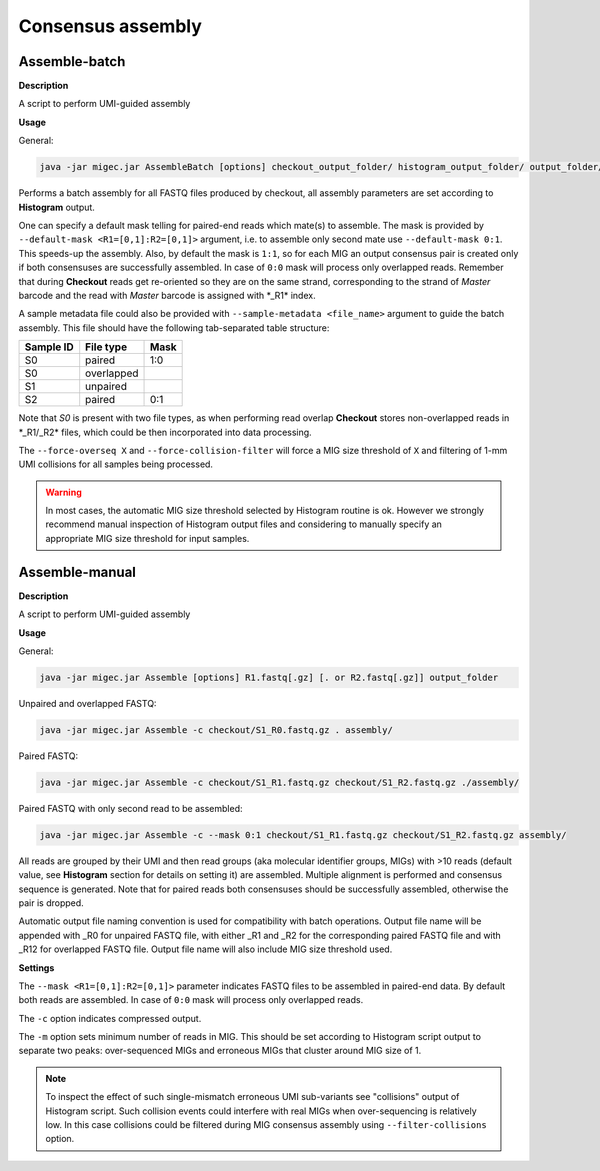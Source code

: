 Consensus assembly
------------------

.. _assemblebatch:

Assemble-batch
~~~~~~~~~~~~~~

**Description**

A script to perform UMI-guided assembly

**Usage**

General:

.. code:: bash

    java -jar migec.jar AssembleBatch [options] checkout_output_folder/ histogram_output_folder/ output_folder/

Performs a batch assembly for all FASTQ files produced by checkout, all
assembly parameters are set according to **Histogram** output.

One can specify a default mask telling for paired-end reads which
mate(s) to assemble. The mask is provided by
``--default-mask <R1=[0,1]:R2=[0,1]>`` argument, i.e. to assemble only
second mate use ``--default-mask 0:1``. This speeds-up the assembly.
Also, by default the mask is ``1:1``, so for each MIG an output
consensus pair is created only if both consensuses are successfully
assembled. In case of ``0:0`` mask will process only overlapped reads.
Remember that during **Checkout** reads get re-oriented so they are on
the same strand, corresponding to the strand of *Master* barcode and the
read with *Master* barcode is assigned with \*\_R1\* index.

A sample metadata file could also be provided with
``--sample-metadata <file_name>`` argument to guide the batch assembly.
This file should have the following tab-separated table structure:

+-------------+--------------+--------+
| Sample ID   | File type    | Mask   |
+=============+==============+========+
| S0          | paired       | 1:0    |
+-------------+--------------+--------+
| S0          | overlapped   |        |
+-------------+--------------+--------+
| S1          | unpaired     |        |
+-------------+--------------+--------+
| S2          | paired       | 0:1    |
+-------------+--------------+--------+

Note that *S0* is present with two file types, as when performing read
overlap **Checkout** stores non-overlapped reads in \*\_R1/\_R2\* files,
which could be then incorporated into data processing.

The ``--force-overseq X`` and ``--force-collision-filter`` will force a
MIG size threshold of ``X`` and filtering of 1-mm UMI collisions for all
samples being processed.

.. warning::

    In most cases, the automatic MIG size threshold selected by Histogram routine is ok. 
    However we strongly recommend manual inspection of Histogram output files and considering 
    to manually specify an appropriate MIG size threshold for input samples.

.. _assemblemanual:

Assemble-manual
~~~~~~~~~~~~~~~

**Description**

A script to perform UMI-guided assembly

**Usage**

General:

.. code:: bash

    java -jar migec.jar Assemble [options] R1.fastq[.gz] [. or R2.fastq[.gz]] output_folder

Unpaired and overlapped FASTQ:

.. code:: bash

    java -jar migec.jar Assemble -c checkout/S1_R0.fastq.gz . assembly/

Paired FASTQ:

.. code:: bash

    java -jar migec.jar Assemble -c checkout/S1_R1.fastq.gz checkout/S1_R2.fastq.gz ./assembly/

Paired FASTQ with only second read to be assembled:

.. code:: bash

    java -jar migec.jar Assemble -c --mask 0:1 checkout/S1_R1.fastq.gz checkout/S1_R2.fastq.gz assembly/

All reads are grouped by their UMI and then read groups (aka molecular
identifier groups, MIGs) with >10 reads (default value, see
**Histogram** section for details on setting it) are assembled. Multiple
alignment is performed and consensus sequence is generated. Note that
for paired reads both consensuses should be successfully assembled,
otherwise the pair is dropped.

Automatic output file naming convention is used for compatibility with
batch operations. Output file name will be appended with \_R0 for
unpaired FASTQ file, with either \_R1 and \_R2 for the corresponding
paired FASTQ file and with \_R12 for overlapped FASTQ file. Output file
name will also include MIG size threshold used.

**Settings**

The ``--mask <R1=[0,1]:R2=[0,1]>`` parameter indicates FASTQ
files to be assembled in paired-end data. By default both reads are
assembled. In case of ``0:0`` mask will process only overlapped reads.

The ``-c`` option indicates compressed output.

The ``-m`` option sets minimum number of reads in MIG. This should be
set according to Histogram script output to separate two peaks:
over-sequenced MIGs and erroneous MIGs that cluster around MIG size of
1.

.. note::
    
    To inspect the effect of such single-mismatch erroneous UMI sub-variants
    see "collisions" output of Histogram script. Such collision events could
    interfere with real MIGs when over-sequencing is relatively low. In this
    case collisions could be filtered during MIG consensus assembly using
    ``--filter-collisions`` option.